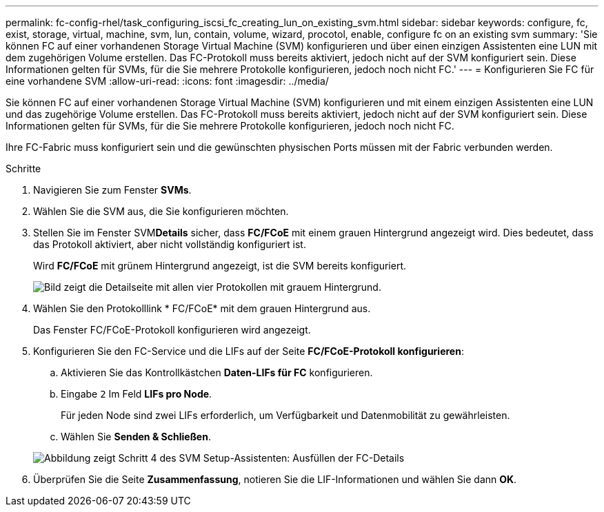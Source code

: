 ---
permalink: fc-config-rhel/task_configuring_iscsi_fc_creating_lun_on_existing_svm.html 
sidebar: sidebar 
keywords: configure, fc, exist, storage, virtual, machine, svm, lun, contain, volume, wizard, procotol, enable, configure fc on an existing svm 
summary: 'Sie können FC auf einer vorhandenen Storage Virtual Machine (SVM) konfigurieren und über einen einzigen Assistenten eine LUN mit dem zugehörigen Volume erstellen. Das FC-Protokoll muss bereits aktiviert, jedoch nicht auf der SVM konfiguriert sein. Diese Informationen gelten für SVMs, für die Sie mehrere Protokolle konfigurieren, jedoch noch nicht FC.' 
---
= Konfigurieren Sie FC für eine vorhandene SVM
:allow-uri-read: 
:icons: font
:imagesdir: ../media/


[role="lead"]
Sie können FC auf einer vorhandenen Storage Virtual Machine (SVM) konfigurieren und mit einem einzigen Assistenten eine LUN und das zugehörige Volume erstellen. Das FC-Protokoll muss bereits aktiviert, jedoch nicht auf der SVM konfiguriert sein. Diese Informationen gelten für SVMs, für die Sie mehrere Protokolle konfigurieren, jedoch noch nicht FC.

Ihre FC-Fabric muss konfiguriert sein und die gewünschten physischen Ports müssen mit der Fabric verbunden werden.

.Schritte
. Navigieren Sie zum Fenster *SVMs*.
. Wählen Sie die SVM aus, die Sie konfigurieren möchten.
. Stellen Sie im Fenster SVM**Details** sicher, dass *FC/FCoE* mit einem grauen Hintergrund angezeigt wird. Dies bedeutet, dass das Protokoll aktiviert, aber nicht vollständig konfiguriert ist.
+
Wird *FC/FCoE* mit grünem Hintergrund angezeigt, ist die SVM bereits konfiguriert.

+
image::../media/existing_svm_protocols_fc_rhel.gif[Bild zeigt die Detailseite mit allen vier Protokollen mit grauem Hintergrund.]

. Wählen Sie den Protokolllink * FC/FCoE* mit dem grauen Hintergrund aus.
+
Das Fenster FC/FCoE-Protokoll konfigurieren wird angezeigt.

. Konfigurieren Sie den FC-Service und die LIFs auf der Seite *FC/FCoE-Protokoll konfigurieren*:
+
.. Aktivieren Sie das Kontrollkästchen *Daten-LIFs für FC* konfigurieren.
.. Eingabe `2` Im Feld *LIFs pro Node*.
+
Für jeden Node sind zwei LIFs erforderlich, um Verfügbarkeit und Datenmobilität zu gewährleisten.

.. Wählen Sie *Senden & Schließen*.


+
image::../media/svm_wizard_fc_details_linux.gif[Abbildung zeigt Schritt 4 des SVM Setup-Assistenten: Ausfüllen der FC-Details]

. Überprüfen Sie die Seite *Zusammenfassung*, notieren Sie die LIF-Informationen und wählen Sie dann *OK*.

